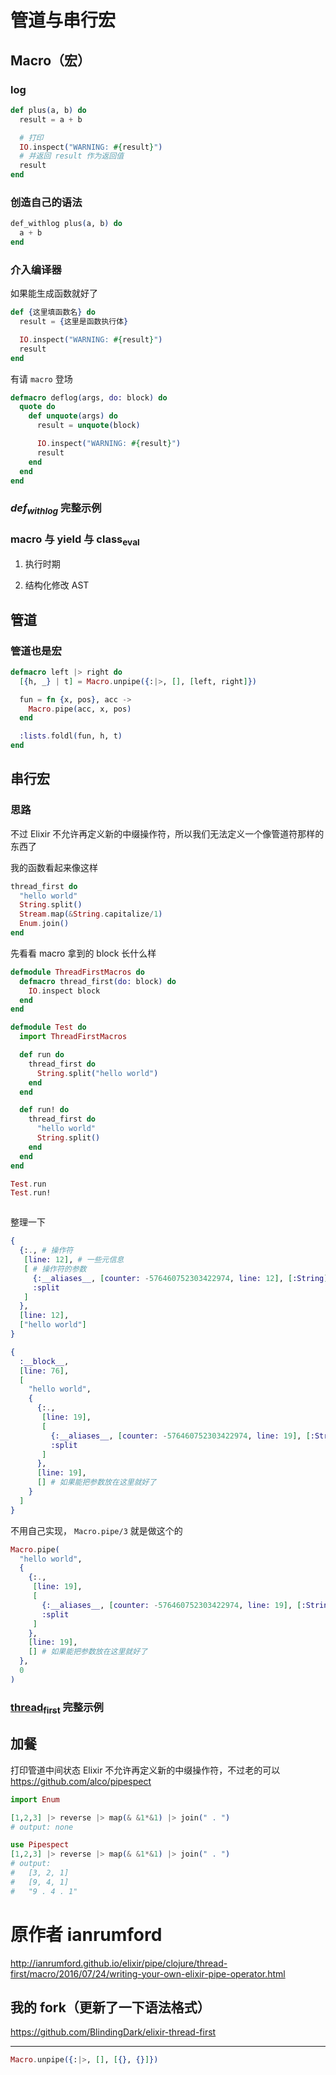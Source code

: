 * 管道与串行宏
** Macro（宏）
*** log
    #+begin_src elixir
    def plus(a, b) do
      result = a + b

      # 打印
      IO.inspect("WARNING: #{result}")
      # 并返回 result 作为返回值
      result
    end
    #+end_src
*** 创造自己的语法
    #+begin_src elixir
    def_withlog plus(a, b) do
      a + b
    end
    #+end_src
*** 介入编译器
    如果能生成函数就好了
    #+begin_src elixir
    def {这里填函数名} do
      result = {这里是函数执行体}

      IO.inspect("WARNING: #{result}")
      result
    end
    #+end_src

    有请 =macro= 登场
    #+begin_src elixir
    defmacro deflog(args, do: block) do
      quote do
        def unquote(args) do
          result = unquote(block)

          IO.inspect("WARNING: #{result}")
          result
        end
      end
    end
    #+end_src

*** [[file+emacs:def_withlog.org][def_withlog]] 完整示例

*** macro 与 yield 与 class_eval
**** 执行时期
**** 结构化修改 AST

** 管道
*** 管道也是宏
    #+begin_src elixir
    defmacro left |> right do
      [{h, _} | t] = Macro.unpipe({:|>, [], [left, right]})

      fun = fn {x, pos}, acc ->
        Macro.pipe(acc, x, pos)
      end

      :lists.foldl(fun, h, t)
    end
    #+end_src
** 串行宏
*** 思路
    不过 Elixir 不允许再定义新的中缀操作符，所以我们无法定义一个像管道符那样的东西了

    我的函数看起来像这样
    #+begin_src elixir
    thread_first do
      "hello world"
      String.split()
      Stream.map(&String.capitalize/1)
      Enum.join()
    end
    #+end_src

    先看看 macro 拿到的 block 长什么样
    #+begin_src elixir
    defmodule ThreadFirstMacros do
      defmacro thread_first(do: block) do
        IO.inspect block
      end
    end

    defmodule Test do
      import ThreadFirstMacros

      def run do
        thread_first do
          String.split("hello world")
        end
      end

      def run! do
        thread_first do
          "hello world"
          String.split()
        end
      end
    end

    Test.run
    Test.run!
    #+end_src

    #+RESULTS:
    #+begin_example
    #+end_example

    整理一下
    #+begin_src elixir
    {
      {:., # 操作符
       [line: 12], # 一些元信息
       [ # 操作符的参数
         {:__aliases__, [counter: -576460752303422974, line: 12], [:String]},
         :split
       ]
      },
      [line: 12],
      ["hello world"]
    }

    {
      :__block__,
      [line: 76],
      [
        "hello world",
        {
          {:.,
           [line: 19],
           [
             {:__aliases__, [counter: -576460752303422974, line: 19], [:String]},
             :split
           ]
          },
          [line: 19],
          [] # 如果能把参数放在这里就好了
        }
      ]
    }
    #+end_src

    不用自己实现， =Macro.pipe/3= 就是做这个的

    #+begin_src elixir
    Macro.pipe(
      "hello world",
      {
        {:.,
         [line: 19],
         [
           {:__aliases__, [counter: -576460752303422974, line: 19], [:String]},
           :split
         ]
        },
        [line: 19],
        [] # 如果能把参数放在这里就好了
      },
      0
    )
    #+end_src

    #+RESULTS:

*** [[./thread_first.org][thread_first]] 完整示例

** 加餐
   打印管道中间状态
   Elixir 不允许再定义新的中缀操作符，不过老的可以
   https://github.com/alco/pipespect
   #+begin_src elixir
   import Enum

   [1,2,3] |> reverse |> map(& &1*&1) |> join(" . ")
   # output: none

   use Pipespect
   [1,2,3] |> reverse |> map(& &1*&1) |> join(" . ")
   # output:
   #   [3, 2, 1]
   #   [9, 4, 1]
   #   "9 . 4 . 1"
   #+end_src

* 原作者 ianrumford
  http://ianrumford.github.io/elixir/pipe/clojure/thread-first/macro/2016/07/24/writing-your-own-elixir-pipe-operator.html
** 我的 fork（更新了一下语法格式）
   https://github.com/BlindingDark/elixir-thread-first

-----

#+begin_src elixir
Macro.unpipe({:|>, [], [{}, {}]})
#+end_src

#+RESULTS:
: [{{}, 0}, {{}, 0}]
